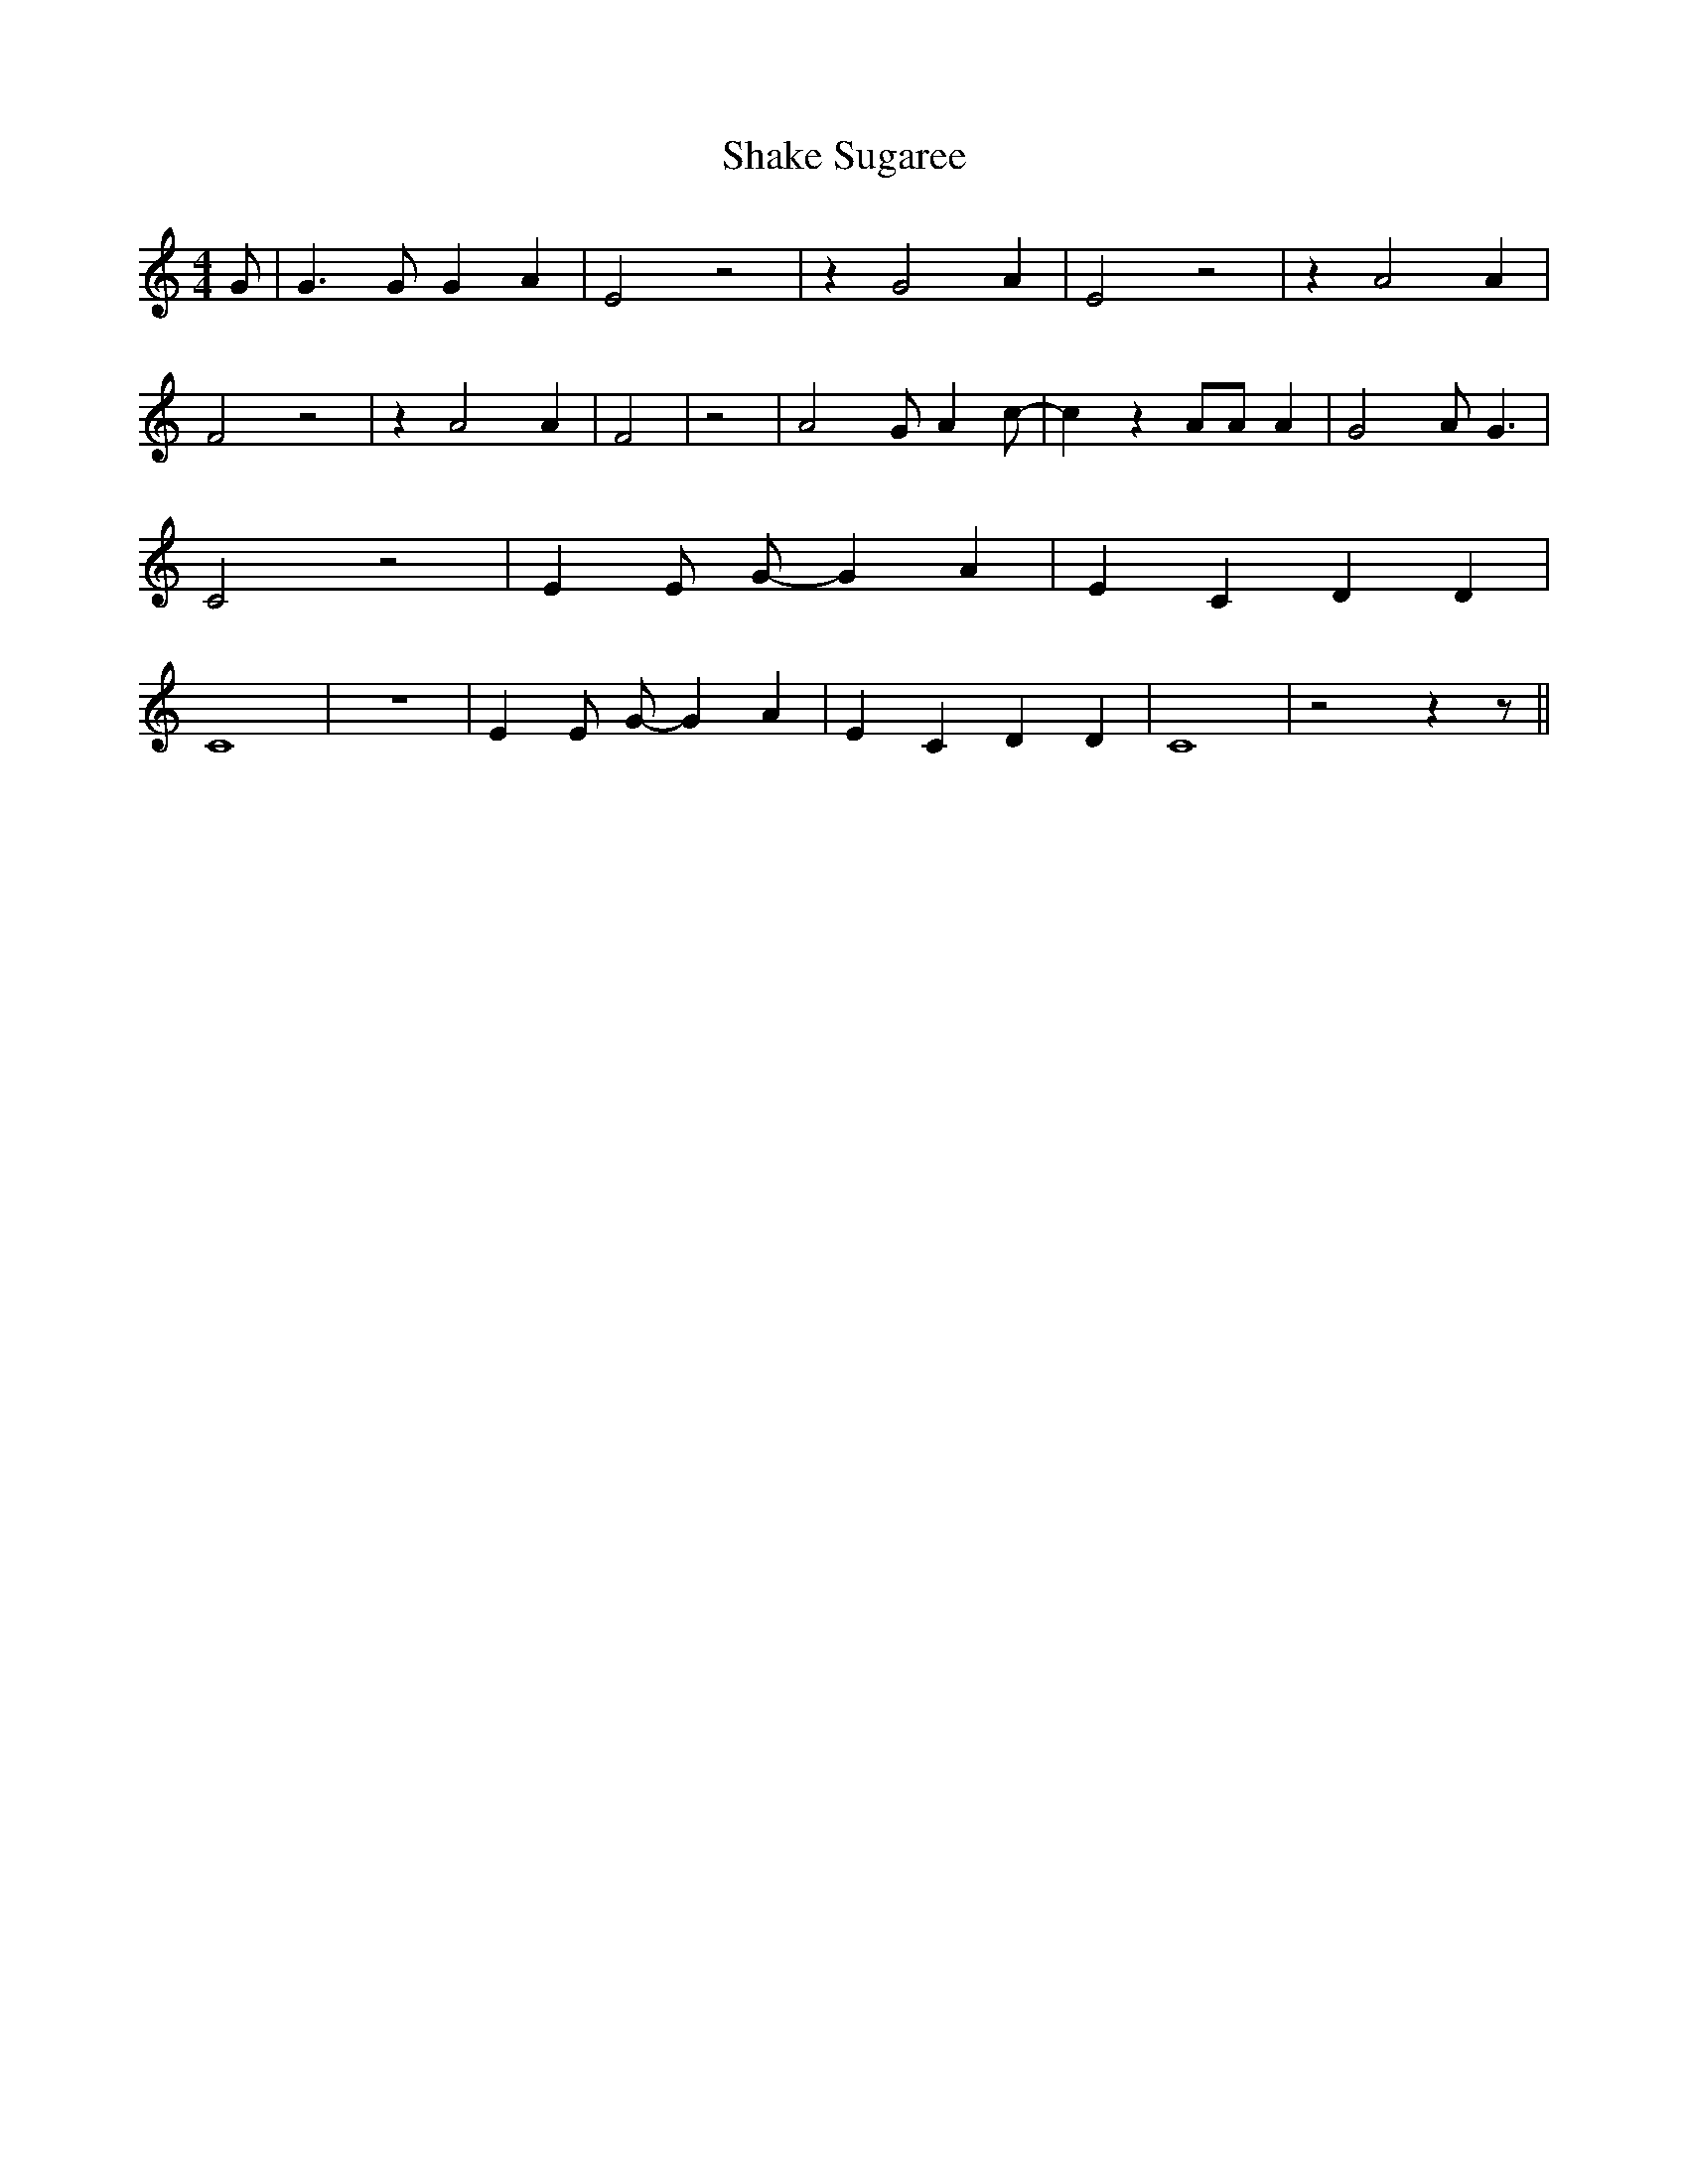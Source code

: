 % Generated more or less automatically by swtoabc by Erich Rickheit KSC
X:1
T:Shake Sugaree
M:4/4
L:1/4
K:C
 G/2| G3/2 G/2 G A| E2 z2| z G2 A| E2 z2| z A2 A| F2 z2| z A2 A| F2|\
 z2| A2 G/2 A c/2-| c z A/2A/2 A| G2 A/2 G3/2| C2 z2| E E/2 G/2- G A|\
 E C D D| C4| z4| E E/2 G/2- G A| E C D D| C4| z2 z z/2||

